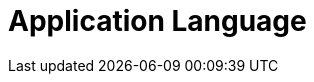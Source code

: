= Application Language

ifdef::ios[]

The CT Mobile app is in English by default and can be translated. The
app language affects:

* link:ios/home-screen[Home Screen],
link:ios/application-settings[Application Settings Screen], and
link:ios/mobile-application-modules[modules]
* UI elements
* buttons
* system pop-ups, such as
link:ios/application-prompts-for-requesting-permissions[app prompts].


Use
https://help.salesforce.com/articleView?id=sf.adding_and_editing_translated_languages.htm&type=5[Translation
Workbench] to maintain translated values for metadata and data labels in
your Salesforce org, for example, to translate fields, objects, related
lists, etc. If the translation is absent, the label will be displayed.

[[h2_282047267]]
=== Supported Languages

[NOTE] ==== To add a translation into your language, contact the
Customertimes team. ====

[width="100%",cols="^10%,^9%,^9%,^9%,^9%,^9%,^9%,^9%,^9%,^9%,^9%",]
|===
|*Language* |*CT Mobile Release* | | | | | | | | |

| |*1.9.6* |*2.1* |*2.2* |*2.3* |*2.4* |*2.5* |*2.6
* |*2.7* |*2.8* |*2.9*

|*Chinese (simplified)* |No |Yes |Yes |Yes |Yes |Yes |Yes |Yes
|Yes |Yes

|*Chinese (traditional)* |Yes |Yes |Yes |Yes |Yes |Yes |Yes |Yes
|Yes |Yes

|*Czech* |No |Yes |Yes |Yes |Yes |Yes |Yes |Yes |Yes |Yes

|*Danish* |No |Yes |Yes |Yes |Yes |Yes |Yes |Yes |Yes |Yes

|*Dutch* |No |No |No |No |Yes |Yes |Yes |Yes |Yes |Yes

|*English* |Yes |Yes |Yes |Yes |Yes |Yes |Yes |Yes |Yes |Yes

|*French* |Yes |Yes |Yes |Yes |Yes |Yes |Yes |Yes |Yes |Yes

|*French (Canada)* |No |No |No |No |No |No |No |No |No
|Yes

|*German* |Yes |Yes |Yes |Yes |Yes |Yes |Yes |Yes |Yes |Yes

|*Hebrew* |Yes |Yes |Yes |Yes |Yes |Yes |Yes |Yes |Yes |Yes

|*Hungarian* |No |No |No |No |Yes |Yes |Yes |Yes |Yes |Yes

|*Italian* |Yes |Yes |Yes |Yes |Yes |Yes |Yes |Yes |Yes |Yes

|*Japanese* |No |No |No |No |No |No |No |Yes |Yes
|Yes

|*Korean* |No |No |No |No |No |No |No |Yes |Yes |Yes

|*Norwegian Bokmål* |No |Yes |Yes |Yes |Yes |Yes |Yes |Yes |Yes
|Yes

|*Polish* |No |Yes |Yes |Yes |Yes |Yes |Yes |Yes |Yes |Yes

|*Portuguese* |Yes |Yes |Yes |Yes |Yes |Yes |Yes |Yes |Yes |Yes

|*Russian* |Yes |Yes |Yes |Yes |Yes |Yes |Yes |Yes |Yes |Yes

|*Romanian* |No |No |No |No |No |No |No |Yes |Yes
|Yes

|*Slovak* |No |Yes |Yes |Yes |Yes |Yes |Yes |Yes |Yes |Yes

|*Spanish* |Yes |Yes |Yes |Yes |Yes |Yes |Yes |Yes |Yes |Yes

|*Thai* |No |No |No |No |No |No |No |Yes |Yes |Yes

|*Turkish* |Yes |Yes |Yes |Yes |Yes |Yes |Yes |Yes |Yes |Yes

|*Ukrainian* |Yes |Yes |Yes |Yes |Yes |Yes |Yes |Yes |Yes |Yes

|*Vietnamese* |No |No |No |No |No |No |No |Yes |Yes
|Yes
|===

[[h2__997431141]]
=== Select a Language

To display CT Mobile in the selected language:

. Select the language https://support.apple.com/en-us/HT204031[on the
iPad or iPhone].
. On the Salesforce side, select the language on the *User* record:
.. Click *View Profile* in the upper right corner and select *Settings*.
.. ** In** My Personal Information** section, select** Language & Time
Zone**.
.. Specify the *Language* field and click *Save*.
. Launch link:ios/full-synchronization[full synchronization].

The CT Mobile app is displayed in the selected language.

* To rename modules and items in the left menu, go to
link:ios/renaming-menu-items-and-modules[Menu Items and Modules
Renaming].
* To rename newly added custom fields, buttons, validation error
messages, etc., use
https://help.salesforce.com/articleView?id=workbench.htm&type=5[Translation
Workbench].

ifdef::win[]

The CT Mobile app is in English by default and can be translated. The
app language affects:

* link:ios/home-screen[Home Screen],
link:ios/application-settings[Application Settings Screen], and
link:ios/mobile-application-modules[modules]
* UI elements
* buttons
* system pop-ups, such as
link:ios/application-prompts-for-requesting-permissions[app prompts].


Use
https://help.salesforce.com/articleView?id=sf.adding_and_editing_translated_languages.htm&type=5[Translation
Workbench] to maintain translated values for metadata and data labels in
your Salesforce org, for example, to translate fields, objects, related
lists, etc. If the translation is absent, the label will be displayed.

[[h2__322144364]]
=== Supported Languages

[NOTE] ==== To add a translation into your language, contact the
Customertimes team. ====

The list of available languages:

* English
* Chinese (simplified)
* Chinese (traditional)
* French
* German
* Italian
* Norwegian Bokmål
* Portuguese
* Russian
* Spanish
* Turkish
* Ukrainian

[[h2__2019548283]]
=== Select a Language

To display CT Mobile in the selected language:

. Select the language on the device: *Settings → Time & Language →
Language →* add the language (if necessary) and specify this language in
the first place on the list.
image:language-selection-win.png[]
. On the Salesforce side, select the language on the *User* record:
click *View Profile* in the upper right corner *→ Settings → My Personal
Information → Language & Time Zone →* specify the *Language* field.
. Launch link:ios/full-synchronization[full synchronization].

The CT Mobile app is displayed in the selected language.

* To rename newly added custom fields, buttons, validation error
messages, etc, use
https://help.salesforce.com/articleView?id=workbench.htm&type=5[Translation
Workbench].

ifdef::kotlin[]

The CT Mobile app is in English by default and can be translated. The
app language affects:

* link:ios/home-screen[Home Screen],
link:ios/application-settings[Application Settings Screen], and
link:ios/mobile-application-modules[modules]
* UI elements
* buttons.


Use
https://help.salesforce.com/articleView?id=sf.adding_and_editing_translated_languages.htm&type=5[Translation
Workbench] to maintain translated values for metadata and data labels in
your Salesforce org, for example, to translate fields, objects, related
lists, etc. If the translation is absent, the label will be displayed.

[[h2__322144364]]
=== Supported Languages

[NOTE] ==== To add a translation, contact the Customertimes
team. ====

The list of available languages:

* English
* Chinese (simplified)
* Chinese (traditional)
* French
* German
* Hebrew
* Italian
* Norwegian Bokmål
* Portuguese
* Russian
* Spanish
* Turkish
* Ukrainian

[[h2__2019548283]]
=== Select a Language

To display CT Mobile in the selected language:

. Select the language on the device:
.. Swipe up on the home screen to access your apps and tap *Settings.*
.. Tap *General Management/My device* → *Language and Input.*
.. Tap *Language* → *Add a language* and choose the language that you
want to use.
.. Drag the language up to the top of the list and tap *Done*.
. On the Salesforce side, select the language on the *User* record:
click *View Profile* in the upper right corner *→ Settings → My Personal
Information → Language & Time Zone →* specify the *Language* field.
. Tap the *Full Synchronization* button to launch
link:ios/fast-synchronization[mixed synchronization].

The CT Mobile app is displayed in the selected language.

To rename newly added custom fields, buttons, validation error messages,
etc., use
https://help.salesforce.com/articleView?id=workbench.htm&type=5[Translation
Workbench].
